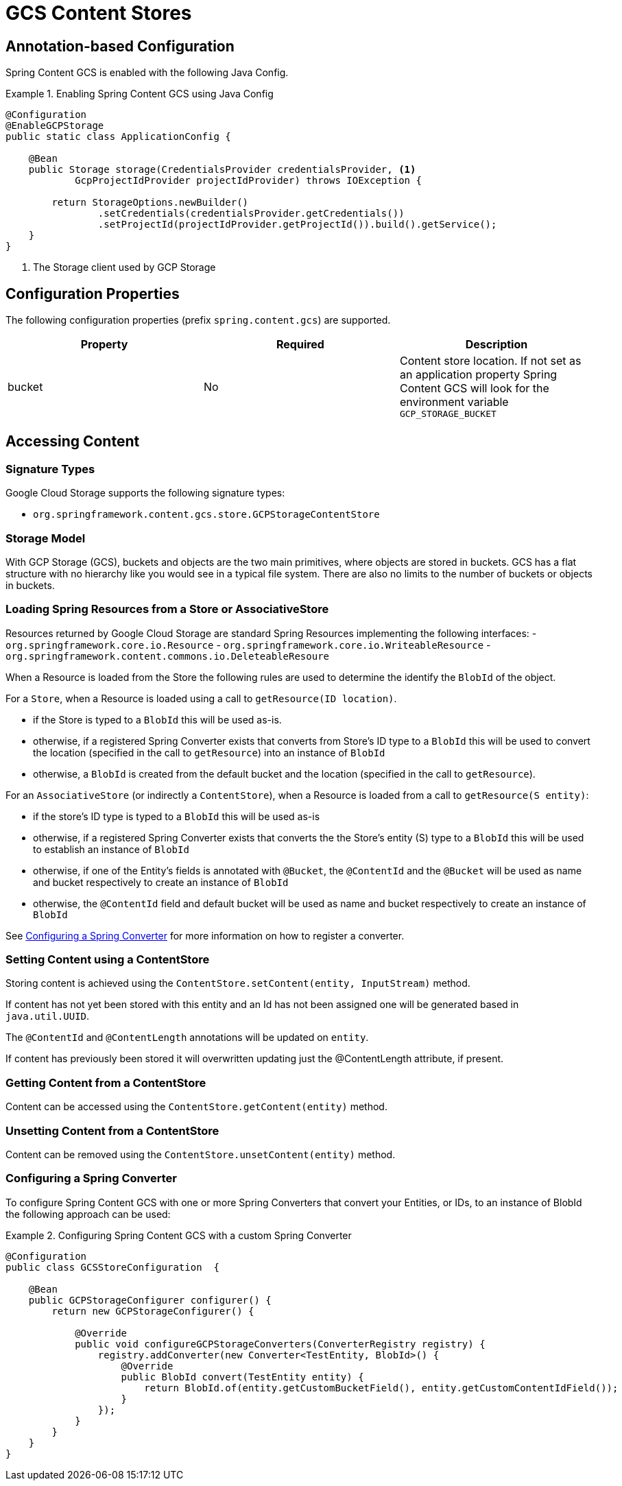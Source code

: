 = GCS Content Stores

== Annotation-based Configuration

Spring Content GCS is enabled with the following Java Config.

.Enabling Spring Content GCS using Java Config
====
[source, java]
----
@Configuration
@EnableGCPStorage
public static class ApplicationConfig {

    @Bean
    public Storage storage(CredentialsProvider credentialsProvider, <1>
            GcpProjectIdProvider projectIdProvider) throws IOException {
            
        return StorageOptions.newBuilder()
                .setCredentials(credentialsProvider.getCredentials())
                .setProjectId(projectIdProvider.getProjectId()).build().getService();
    }
}
----
<1> The Storage client used by GCP Storage
====

== Configuration Properties

The following configuration properties (prefix `spring.content.gcs`) are supported.

[cols="3*", options="header"]
|=========
| Property | Required | Description
| bucket | No | Content store location.  If not set as an application property Spring Content GCS will look for  the environment variable `GCP_STORAGE_BUCKET`
|=========

== Accessing Content

=== Signature Types
[[signature_types]]

Google Cloud Storage supports the following signature types:

- `org.springframework.content.gcs.store.GCPStorageContentStore`

=== Storage Model

With GCP Storage (GCS), buckets and objects are the two main primitives, where objects are stored in buckets.  GCS has a
flat structure with no hierarchy like you would see in a typical file system.  There are also no limits to the number
of buckets or objects in buckets.  

=== Loading Spring Resources from a Store or AssociativeStore

Resources returned by Google Cloud Storage are standard Spring Resources implementing the following interfaces:
- `org.springframework.core.io.Resource`
- `org.springframework.core.io.WriteableResource`
- `org.springframework.content.commons.io.DeleteableResoure`

When a Resource is loaded from the Store the following rules are used to determine the identify the `BlobId` of the
object.

For a `Store`, when a Resource is loaded using a call to `getResource(ID location)`.

- if the Store is typed to a `BlobId` this will be used as-is.
- otherwise, if a registered Spring Converter exists that converts from Store's ID type to a `BlobId` this 
will be used to convert the location (specified in the call to `getResource`) into an instance of `BlobId`
- otherwise, a `BlobId` is created from the default bucket and the location (specified in the call to `getResource`).

For an `AssociativeStore` (or indirectly a `ContentStore`), when a Resource is loaded from a call to `getResource(S entity)`:

- if the store's ID type is typed to a `BlobId` this will be used as-is
- otherwise, if a registered Spring Converter exists that converts the the Store's entity (S) type to a `BlobId` this will be used
to establish an instance of `BlobId`
- otherwise, if one of the Entity's fields is annotated with `@Bucket`, the `@ContentId` and the `@Bucket` will be used as
name and bucket respectively to create an instance of `BlobId`
- otherwise, the `@ContentId` field and default bucket will be used as name and bucket respectively to create an
instance of `BlobId`

See <<configuring_converters,Configuring a Spring Converter>> for more information on how to register a converter.

=== Setting Content using a ContentStore

Storing content is achieved using the `ContentStore.setContent(entity, InputStream)` method.

If content has not yet been stored with this entity and an Id has not been assigned one will be generated
based in `java.util.UUID`.

The `@ContentId` and `@ContentLength` annotations will be updated on `entity`.

If content has previously been stored it will overwritten updating just the @ContentLength attribute, if present.

=== Getting Content from a ContentStore

Content can be accessed using the `ContentStore.getContent(entity)` method.

=== Unsetting Content from a ContentStore

Content can be removed using the `ContentStore.unsetContent(entity)` method.

=== Configuring a Spring Converter
[[configuring_converters]]

To configure Spring Content GCS with one or more Spring Converters that convert your Entities, or IDs, to an
instance of BlobId the following approach can be used:

.Configuring Spring Content GCS with a custom Spring Converter
====
[source, java]
----
@Configuration
public class GCSStoreConfiguration  {

    @Bean
    public GCPStorageConfigurer configurer() {
        return new GCPStorageConfigurer() {

            @Override
            public void configureGCPStorageConverters(ConverterRegistry registry) {
                registry.addConverter(new Converter<TestEntity, BlobId>() {
                    @Override
                    public BlobId convert(TestEntity entity) {
                        return BlobId.of(entity.getCustomBucketField(), entity.getCustomContentIdField());
                    }
                });
            }
        }
    }
}
----
====
